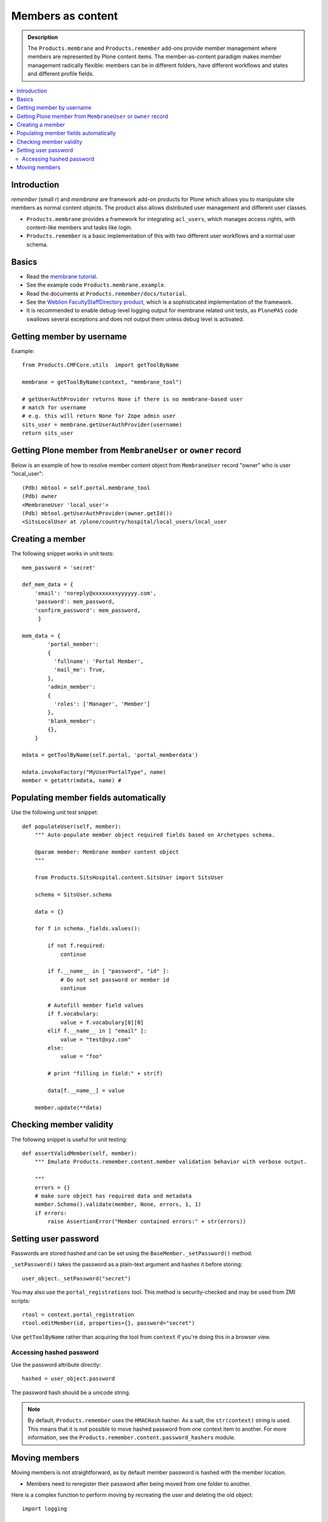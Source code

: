 ======================
 Members as content
======================

.. admonition:: Description

    The ``Products.membrane`` and ``Products.remember`` add-ons provide
    member management where members are represented by Plone content items.
    The member-as-content paradigm makes member management radically
    flexible: members can be in different folders, have different workflows
    and states and different profile fields.

.. contents :: :local:

Introduction
============

*remember* (small r) and *membrane* are framework add-on products for Plone
which allows you to manipulate site members as normal content
objects. The product also allows distributed user management and different
user classes.

* ``Products.membrane`` provides a framework for integrating ``acl_users``,
  which manages access rights, with content-like members and tasks like
  login.

* ``Products.remember`` is a basic implementation of this with two different
  user workflows and a normal user schema.

Basics
======

* Read the `membrane tutorial <http://plone.org/documentation/tutorial/borg/membrane>`_.

* See the example code ``Products.membrane.example``.

* Read the documents at ``Products.remember/docs/tutorial``.

* See the `Weblion FacultyStaffDirectory product
  <https://weblion.psu.edu/trac/weblion/wiki/FacultyStaffDirectory>`_, which
  is a sophisticated implementation of the framework.

* It is recommended to enable debug-level logging output for membrane
  related unit tests, as ``PlonePAS`` code swallows several exceptions and
  does not output them unless debug level is activated.

Getting member by username
==========================

Example::

    from Products.CMFCore.utils  import getToolByName

    membrane = getToolByName(context, "membrane_tool")

    # getUserAuthProvider returns None if there is no membrane-based user
    # match for username
    # e.g. this will return None for Zope admin user
    sits_user = membrane.getUserAuthProvider(username)
    return sits_user

Getting Plone member from ``MembraneUser`` or ``owner`` record
===============================================================

Below is an example of how to resolve member content object from
``MembraneUser`` record "owner" who is user "local_user"::

    (Pdb) mbtool = self.portal.membrane_tool
    (Pdb) owner
    <MembraneUser 'local_user'>
    (Pdb) mbtool.getUserAuthProvider(owner.getId())
    <SitsLocalUser at /plone/country/hospital/local_users/local_user

Creating a member
=================

The following snippet works in unit tests::

    mem_password = 'secret'

    def_mem_data = {
        'email': 'noreply@xxxxxxxxyyyyyy.com',
        'password': mem_password,
        'confirm_password': mem_password,
         }

    mem_data = {
            'portal_member':
            {
              'fullname': 'Portal Member',
              'mail_me': True,
            },
            'admin_member':
            {
              'roles': ['Manager', 'Member']
            },
            'blank_member':
            {},
        }

    mdata = getToolByName(self.portal, 'portal_memberdata')

    mdata.invokeFactory("MyUserPortalType", name)
    member = getattr(mdata, name) #


Populating member fields automatically
======================================

Use the following unit test snippet::

    def populateUser(self, member):
        """ Auto-populate member object required fields based on Archetypes schema.

        @param member: Membrane member content object
        """

        from Products.SitsHospital.content.SitsUser import SitsUser

        schema = SitsUser.schema

        data = {}

        for f in schema._fields.values():

            if not f.required:
                continue

            if f.__name__ in [ "password", "id" ]:
                # Do not set password or member id
                continue

            # Autofill member field values
            if f.vocabulary:
                value = f.vocabulary[0][0]
            elif f.__name__ in [ "email" ]:
                value = "test@xyz.com"
            else:
                value = "foo"

            # print "filling in field:" + str(f)

            data[f.__name__] = value

        member.update(**data)

Checking member validity
========================

The following snippet is useful for unit testing::

    def assertValidMember(self, member):
        """ Emulate Products.remember.content.member validation behavior with verbose output.

        """
        errors = {}
        # make sure object has required data and metadata
        member.Schema().validate(member, None, errors, 1, 1)
        if errors:
            raise AssertionError("Member contained errors:" + str(errors))

Setting user password
=====================

Passwords are stored hashed and can be set using the
``BaseMember._setPassword()`` method.

``_setPassword()`` takes the password as a plain-text argument and hashes it
before storing::

    user_object._setPassword("secret")

You may also use the ``portal_registrations`` tool. This method is
security-checked and may be used from ZMI scripts::

    rtool = context.portal_registration
    rtool.editMember(id, properties={}, password="secret")

Use ``getToolByName`` rather than acquiring the tool from  ``context`` 
if you're doing this in a browser view.

Accessing hashed password
-------------------------

Use the password attribute directly::

    hashed = user_object.password

The password hash should be a unicode string.

.. Note::
    By default, ``Products.remember`` uses the ``HMACHash`` hasher. As a
    salt, the ``str(context)`` string is used. This means that it is not
    possible to move hashed password from one context item to another. For
    more information, see the ``Products.remember.content.password_hashers``
    module.

Moving members
==============

Moving members is not straightforward, as by default member password is
hashed with the member location.

- Members need to reregister their password after being moved from one
  folder to another.

Here is a complex function to perform moving by recreating the user and
deleting the old object::

    import logging

    from Products.CMFCore.utils  import getToolByName
    from Products.Archetypes import public as atapi

    from Products.SitsHospital.interfaces import ISitsUser, ISitsLocalUser, ISitsLocalCoordinatorUser


    logger = logging.getLogger("RememberUserCopy")

    def createUser(sourceUser, username, targetFolder):
        """ Default example user createor """
        targetFolder.invokeFactory("Member", username)
        return targetFolder[username]


    def postProcess(sourceUser, targetUser):
        """ Hook to set-up additional fields which do not have 1:1 mapping in the new and old user objects """
        pass


    def copyRememberUser(sourceUser, targetFolder, user_constructor=createUser, post_process=postProcess, expected_creation_state="new_private", expected_initialization_state="private"):
        """
        Copies Product.remember based user from one location to another.

        This is useful if you have locally stored members on your site 
        (for example one folder per country)
        and you need to move the person from one country to another.

        Member password is hashed against the member object location.
        Thus, the password will be invalid if the physical path of the member object changes.
        All moved members are asked to re-enter their passwords.

        If betahaus.emaillogin is installed we also update its catalog so that
        the email login works after the member has been moved.

        When all the fields in the user schema validate succesfully, 
        the re-registration email for the new user is automatically send
        (TODO: Not sure whether this is general condition for Products.Remember) 

        @param sourceUser: from Products.remember.content.member.Member instance

        @param targetFolder: Any folderish object which can contain Member instances

        @param user_constructor: function(sourceUser, targetFolder) if special user creation is needed

        @param post_process: function(sourceUser, targetUser) for setting up custom fields if there is no 1:1 mapping between fields of the new and old user object. Also you can do workflow mangling here.

        @param expected_creation_state: The workflow state where the new member should be after it has been correctly initialized. In this point update() is not yet called, so Remember automatic registration mechanism should have not been triggered. 

        @param expected_initialization_state: The workflow state where the new member should be after it has been correctly initialized. In this point update() is not yet called, so Remember automatic registration mechanism should have not been triggered.

        @return: The newly created national coordinator object.
        """

        # shortcut to the source user
        lc = sourceUser

        # Validate LC user
        errors = {}
        lc.Schema().validate(lc, None, errors, True, True)
        if errors:
            assert not errors, "The source user must be valid before moving. Errors:" + str(errors)

        username = lc.getUserName()

        logger.debug("Copying user:" + username)

        # Make sure that LC username is free
        id = lc.getId()
        parent = lc.aq_parent

        assert lc.cb_userHasCopyOrMovePermission(), "No permission"
        assert lc.cb_isMoveable(), "Object problem"

        # We temporarily rename the old object for the duration
        # of the moving so that the id of the member
        # object won't conflict with the newly created target user
        new_id = id + "-old"
        assert type(new_id) != unicode

        parent.manage_renameObject(id, new_id)

        # We need to re-fetch the object handle as it has changed in rename
        lc = parent[new_id]


        # nc = newly crated user
        nc = user_constructor(sourceUser, username, targetFolder)

        # List of field names which we cannot copy
        do_not_copy = ["id"]

        # Duplicate field data from old user object to new one by inspecting the user object schema
        for field in lc.Schema().fields():
            name = field.getName()

            # ComputedFields are handled specially,
            # and UID also
            if not isinstance(field, atapi.ComputedField) and name not in do_not_copy:

                if not field.writeable(nc):
                    raise RuntimeError("No permission to copy field value:" + name)

                if name == "password":
                    # Note: moving password from one user to another
                    # is not possible because password is hashed with
                    # the user location in Products.remember.content.password_hashers
                    # Insert dummy password which must be reseted
                    nc.password = "dummy"
                else:
                    value = field.getRaw(lc)

                    # The schema of new object
                    schema = nc.Schema()

                    # Check that the old field exists in the new schema
                    if name in schema:
                        newfield = schema[name]
                        logger.debug("Copying field " + name + " " + str(value))
                        newfield.set(nc, value)            
                    else:
                        # The old field does not exist on the new object
                        logger.warning("Target does not have field " + name)

        #  Do custom setup for newly created user
        post_process(lc, nc)

        # Validate NC user
        errors = {}
        nc.Schema().validate(nc, None, errors, True, True)
        if errors:
            assert not errors, "Newly created user did not validate:" + str(errors)

        # Assert that the user is not yet log in-able
        workflow = getToolByName(lc, "portal_workflow")
        review_state = workflow.getInfoFor(nc, 'review_state')
        assert review_state == expected_creation_state, "Got review state:" + review_state 

        # Remove the old user object
        parent = lc.aq_parent

        ##fore email-catalog removal and without the -old added
        lc_path='/'.join(lc.getPhysicalPath()).replace('-old','')
        parent.manage_delObjects([lc.getId()])

        # Trigger workflow state transition to register
        # Mark creation flag to be set

        nc.markCreationFlag()

        assert nc.isValid(), "The new NC was not valid after the creation flag was set"

        # This will trigger automatic workflow transition
        # to the registered state
        nc.update()

        # Validate NC user once again, just in case markCreationFlag and update did something bad
        errors = {}
        nc.Schema().validate(nc, None, errors, True, True)
        if errors:
            assert not errors, "Got errors:" + str(errors)
        nc.reindexObject()


        # Check if we have betahaus.emailcatalog extension installed for Plone 3.x
        email_catalog = getToolByName(nc, "email_catalog", default=None)

        if email_catalog is not None:           
            # This ensures the member log-in will work in the future    
            # as email_catalog does not automatically reflect member changes
            email_catalog.uncatalog_object(lc_path)
            email_catalog.reindexObject(nc)


        # Not needed - this email is automatically triggered by
        # workflow state change when the all user fields are
        # validated succesfully in Schema()
        #nc.resetPassword()

        # Check that we are in active user state - the registeration email should have been send
        review_state = workflow.getInfoFor(nc, 'review_state')
        assert review_state == expected_initialization_state, "Newly created user was not auto-activated for some reason, state:" + review_state

        return nc




